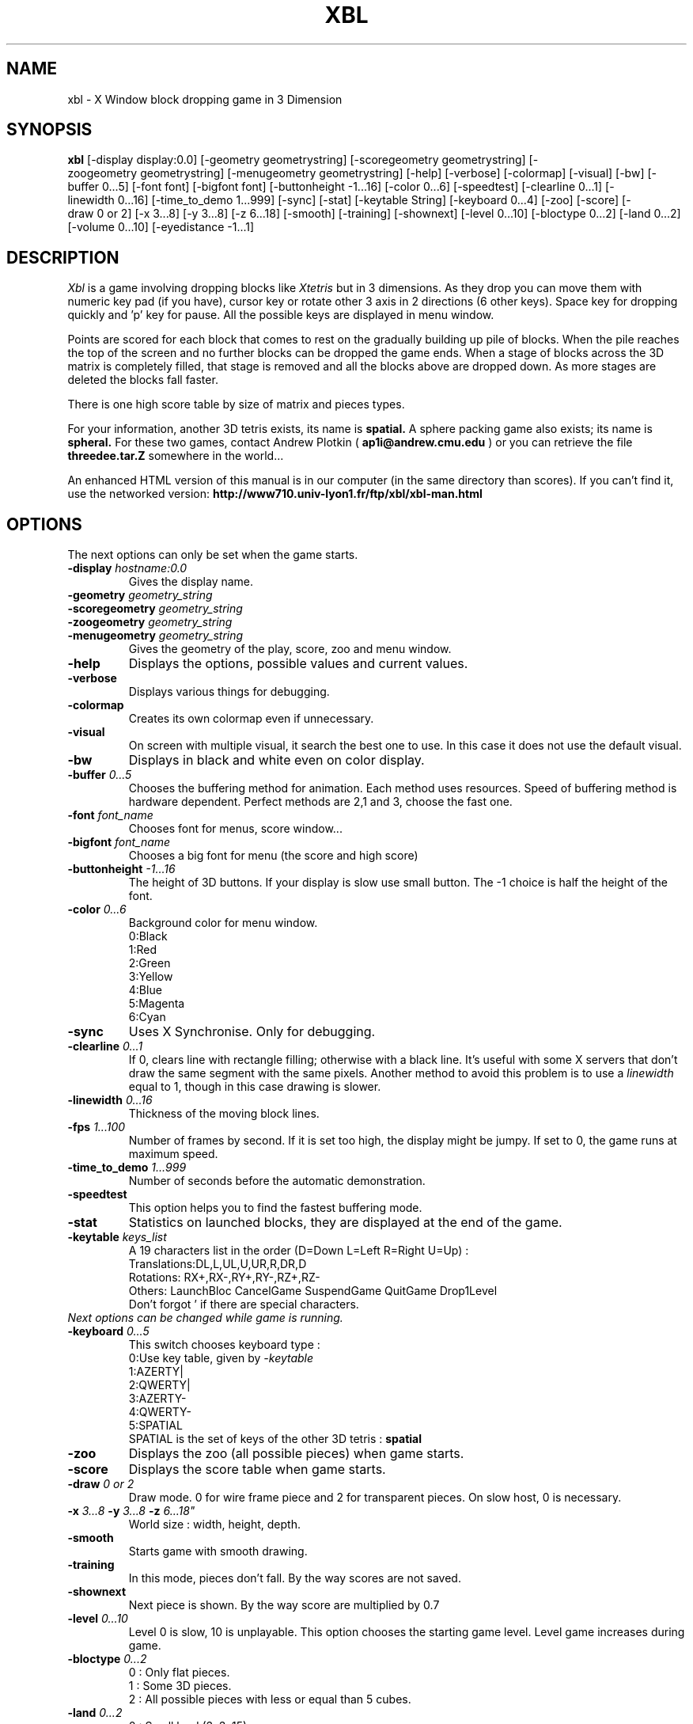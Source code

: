 .TH "XBL" 6 "26 November 2001"
.SH NAME
xbl \- X Window block dropping game in 3 Dimension
.SH SYNOPSIS
.B xbl
[\-display\ display:0.0]
[\-geometry\ geometrystring]
[\-scoregeometry\ geometrystring]
[\-zoogeometry\ geometrystring]
[\-menugeometry\ geometrystring]
[\-help]
[\-verbose]
[\-colormap]
[\-visual]
[\-bw]
[\-buffer\ 0...5]
[\-font\ font]
[\-bigfont\ font]
[\-buttonheight\ -1...16]
[\-color\ 0...6]
[\-speedtest]
[\-clearline\ 0...1]
[\-linewidth\ 0...16]
[\-time_to_demo\ 1...999]
[\-sync]
[\-stat]
[\-keytable\ String]
[\-keyboard\ 0...4]
[\-zoo]
[\-score]
[\-draw\ 0\ or\ 2]
[\-x\ 3...8]
[\-y\ 3...8]
[\-z\ 6...18]
[\-smooth]
[\-training]
[\-shownext]
[\-level\ 0...10]
[\-bloctype\ 0...2]
[\-land\ 0...2]
[\-volume\ 0...10]
[\-eyedistance\ -1...1]
.SH DESCRIPTION
.I Xbl
is a game involving dropping blocks like
.I Xtetris
but in 3 dimensions.
As they drop you can move them with numeric key pad (if you have), cursor key
or rotate other 3 axis in 2 directions (6 other keys).
Space key for dropping quickly and 'p' key for pause.
All the possible keys are displayed in menu window.
.PP
Points are scored for each block that comes to rest on the gradually
building up pile of blocks. 
When the pile reaches the top of the
screen and no further blocks can be dropped the game ends. When a
stage of blocks across the 3D matrix is completely filled, that
stage is removed and all the blocks above are dropped down.
As more stages are deleted the blocks fall faster.
.PP
There is one high score table by size of matrix and pieces types.

For your information, another 3D tetris exists, its name is
.B spatial.
A sphere packing game also exists; its name is
.B spheral.
For these two games, contact Andrew Plotkin (
.B ap1i@andrew.cmu.edu
)
or you can retrieve the file 
.B threedee.tar.Z
somewhere in the world...

An enhanced HTML version of this manual is in our computer
(in the same directory than scores).
If you can't find it, use the networked version:
.B http://www710.univ-lyon1.fr/ftp/xbl/xbl-man.html


.SH OPTIONS

The next options can only be set when the game starts.

.TP
.BI -display " hostname:0.0"
Gives the display name.
.TP
.BI -geometry " geometry_string"
.TP
.BI -scoregeometry " geometry_string"
.TP
.BI -zoogeometry " geometry_string"
.TP
.BI -menugeometry " geometry_string"
Gives the geometry of the play, score, zoo and menu window.
.TP
.B -help
Displays the options, possible values and current values.
.TP
.B -verbose
Displays various things for debugging.
.TP
.B -colormap
Creates its own colormap even if unnecessary.
.TP
.B -visual
On screen with multiple visual, it search the best one
to use. In this case it does not use the default visual.
.TP
.B -bw
Displays in black and white even on color display.
.TP
.BI -buffer " 0...5"
Chooses the buffering method for animation.
Each method uses resources.
Speed of buffering method is hardware dependent.
Perfect methods are 2,1 and 3, choose the fast one.

.TP
.BI -font " font_name"
Chooses font for menus, score window...

.TP
.BI -bigfont " font_name"
Chooses a big font for menu (the score and high score)

.TP
.BI -buttonheight " -1...16"
The height of 3D buttons.
If your display is slow use small button.
The -1 choice is half the height of the font.

.TP
.BI -color " 0...6"
Background color for menu window.
.br
0:Black
.br
1:Red
.br
2:Green
.br
3:Yellow
.br
4:Blue
.br
5:Magenta
.br
6:Cyan

.TP
.B -sync
Uses X Synchronise. Only for debugging.

.TP
.BI -clearline " 0...1"
If 0, clears line with rectangle filling; otherwise with a black line.
It's useful with some X servers that don't draw the same segment with
the same pixels. Another method to avoid this problem is to
use a 
.I linewidth
equal to 1, though in this case drawing is slower.

.TP
.BI -linewidth " 0...16"
Thickness of the moving block lines.

.TP
.BI -fps " 1...100"
Number of frames by second.
If it is set too high, the display might be jumpy.
If set to 0, the game runs at maximum speed.

.TP
.BI -time_to_demo " 1...999"
Number of seconds before the automatic demonstration.

.TP
.B -speedtest
This option helps you to find the fastest buffering mode.

.TP
.B -stat
Statistics on launched blocks, they are displayed at the end of the game.

.TP
.BI -keytable " keys_list"
A 19 characters list in the order (D=Down L=Left R=Right U=Up) :
.br
Translations:DL,L,UL,U,UR,R,DR,D
.br
Rotations:   RX+,RX-,RY+,RY-,RZ+,RZ-
.br
Others:      LaunchBloc CancelGame SuspendGame QuitGame Drop1Level
.br
Don't forgot ' if there are special characters.

.TP
.I Next options can be changed while game is running.

.TP
.BI -keyboard " 0...5"
This switch chooses keyboard type :
.br
0:Use key table, given by
.I -keytable
.br
1:AZERTY|
.br
2:QWERTY|
.br
3:AZERTY-
.br
4:QWERTY-
.br
5:SPATIAL
.br
SPATIAL is the set of keys of the other 3D tetris : 
.B spatial

.TP
.B -zoo
Displays the zoo (all possible pieces)
when game starts.

.TP
.B -score
Displays the score table when game starts.

.TP
.BI -draw " 0 or 2"
Draw mode. 0 for wire frame piece
and 2 for transparent pieces.
On slow host, 0 is necessary.

.TP
.B -x \fI 3...8 \fB -y \fI 3...8 \fB -z \fI 6...18"
World size : width, height, depth.

.TP
.B -smooth
Starts game with smooth drawing.

.TP
.B -training
In this mode, pieces don't fall.
By the way scores are not saved.

.TP
.B -shownext
Next piece is shown.
By the way score are multiplied by 0.7

.TP
.BI -level " 0...10"
Level 0 is slow, 10 is unplayable.
This option chooses the starting game level.
Level game increases during game.

.TP
.BI -bloctype " 0...2"
0 : Only flat pieces.
.br
1 : Some 3D pieces.
.br
2 : All possible pieces with less or equal than 5 cubes.

.TP
.BI -land " 0...2"
0 : Small land (3x3x15)
.br
1 : Big land (5x5x10)
.br
2 : User land (as defined by options)

.TP
.BI -eyedistance " -1...1"
If not 0 the game is with real 3D. But you need to cross-eye
(or the opposite). The value is positive if your right eye look
the left image et the left eye look the right one.
Indicate a negative value to swap the two images.

.SH FILES
.IP /usr/local/lib/xbl
Directory which contains the score tables and
COPYING file (FSF GPL)
.IP /usr/lib/X11/app-defaults/Xbl
Defaults for Xbl, this file only contains a data:
the option line for Xbl.
.br
.B "xbl*args: -x 5 -y 5 -z 10 -level 0 \\\\ "
.br
.B "          -bloctype 2 -land 0 \\\\ "
.br
.B "          -draw 2 -smooth -buffer -1 \\\\ "
.br
.B "          -keyboard 4 \\\\ "
.br
.B "          -keytable '14789632azqswx ^[p^C0' "
.br


.SH "ENVIRONMENT VARIABLES"
.IP XBLOPTIONS
.I Xbl
will search his options in this variable, you can put :
.br
.B "XBLOPTIONS='-smooth -draw 0' export XBLOPTIONS"
.br
in your
.I .profile
or
.I .login
file.

.SH "BUGS"
If sometime a block fall multiple level at once it indicates that
your
.B fps
is set too high.

SOUND isn't correct on some X server, no possible correction.

FLICKING DISPLAY on some X server that doesn't handle
.I XSync
correctly.
You can turn around using : 
.I -buffer 2

DIRTY POINT on screen because some X servers don't draw the same pixels
for the same segment. You can turn around using : 
.I -clearline 0
or
.I -linewidth 1

FOCUS WINDOW doesn't work with OpenWin, so put the cursor in the game window.

DEMO mode seems to cheat (blocs going through other blocs) but
it is because the visualization show a direct way (it sums
all the transformations up).
In fact, the real way could use very complex and tortuous indirect path.

.SH "SEE ALSO"
.BI X (1)
.BI xrdb (1)
.SH AUTHORS
.B Thierry.EXCOFFIER@liris.univ-lyon1.fr
and
I thank all the people who gave me ideas, help, bugs :
.br
tchaboud@lip.ens-lyon.fr   (Thomas Chaboud)
.br
jwz@lucid.com              (Jamie Zawinski)
.br
mqh@mqh.cit.cornell.edu    (Mike Hojnowski)
.br
g1berand@cdf.toronto.edu   (Leung Chung Shing Anderson)
.br
lemke@lupine.uucp          (Dave Lemke)
.br
And many others.

Blockout is a registered trademark of Kadon Enterprises, Inc., used by permission. http://www.gamepuzzles.com

